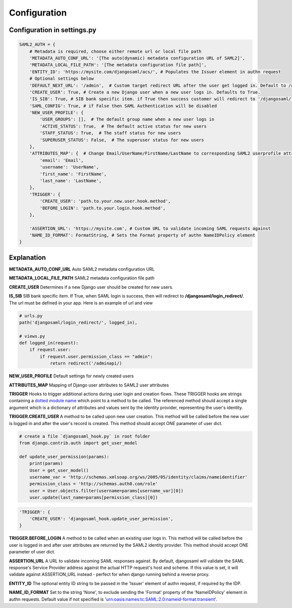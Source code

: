 Configuration
=============

Configuration in settings.py
----------------------------

.. code-block:: 

    SAML2_AUTH = {
        # Metadata is required, choose either remote url or local file path
        'METADATA_AUTO_CONF_URL': '[The auto(dynamic) metadata configuration URL of SAML2]',
        'METADATA_LOCAL_FILE_PATH': '[The metadata configuration file path]',
        'ENTITY_ID': 'https://mysite.com/djangosaml/acs/', # Populates the Issuer element in authn request
        # Optional settings below
        'DEFAULT_NEXT_URL': '/admin',  # Custom target redirect URL after the user get logged in. Default to /admin if not set. This setting will be overwritten if you have parameter ?next= specificed in the login URL.
        'CREATE_USER': True, # Create a new Django user when a new user logs in. Defaults to True.
        'IS_SIB': True, # SIB bank specific item. if True then success customer will redirect to '/djangosaml/login_redirect/'
        'SAML_CONFIG': True, # if False then SAML Authentication will be disabled
        'NEW_USER_PROFILE': {
            'USER_GROUPS': [],  # The default group name when a new user logs in
            'ACTIVE_STATUS': True,  # The default active status for new users
            'STAFF_STATUS': True,  # The staff status for new users
            'SUPERUSER_STATUS': False,  # The superuser status for new users
        },
        'ATTRIBUTES_MAP': {  # Change Email/UserName/FirstName/LastName to corresponding SAML2 userprofile attributes.
            'email': 'Email',
            'username': 'UserName',
            'first_name': 'FirstName',
            'last_name': 'LastName',
        },
        'TRIGGER': {
            'CREATE_USER': 'path.to.your.new.user.hook.method',
            'BEFORE_LOGIN': 'path.to.your.login.hook.method',
        },
        
        'ASSERTION_URL': 'https://mysite.com', # Custom URL to validate incoming SAML requests against        
        'NAME_ID_FORMAT': FormatString, # Sets the Format property of authn NameIDPolicy element
    }


Explanation
-----------

**METADATA_AUTO_CONF_URL** Auto SAML2 metadata configuration URL

**METADATA_LOCAL_FILE_PATH** SAML2 metadata configuration file path

**CREATE_USER** Determines if a new Django user should be created for new users.

**IS_SIB** SIB bank specific item. If True, when SAML login is success, 
then will redirect to **/djangosaml/login_redirect/**.
The url must be defined in your app. Here is an example of  url and view

.. code-block::

    # urls.py
    path('djangosaml/login_redirect/', logged_in), 
    
    # views.py
    def logged_in(request):
        if request.user:
            if request.user.permission_class == "admin":
                return redirect('/adminapi/)


**NEW_USER_PROFILE** Default settings for newly created users

**ATTRIBUTES_MAP** Mapping of Django user attributes to SAML2 user attributes

**TRIGGER** Hooks to trigger additional actions during user login and creation
flows. These TRIGGER hooks are strings containing a `dotted module name <https://docs.python.org/3/tutorial/modules.html#packages>`_
which point to a method to be called. The referenced method should accept a
single argument which is a dictionary of attributes and values sent by the
identity provider, representing the user's identity.

**TRIGGER.CREATE_USER** A method to be called upon new user creation. This
method will be called before the new user is logged in and after the user's
record is created. This method should accept ONE parameter of user dict.

.. code-block:: 

    # create a file `djangosaml_hook.py` in root folder
    from django.contrib.auth import get_user_model

    def update_user_permission(params):
        print(params)
        User = get_user_model()
        username_var = 'http://schemas.xmlsoap.org/ws/2005/05/identity/claims/nameidentifier'
        permission_class = 'http://schemas.auth0.com/role'
        user = User.objects.filter(username=params[username_var][0])
        user.update(last_name=params[permission_class][0])

.. code-block::

    'TRIGGER': {
        'CREATE_USER': 'djangosaml_hook.update_user_permission',
    }

**TRIGGER.BEFORE_LOGIN** A method to be called when an existing user logs in.
This method will be called before the user is logged in and after user
attributes are returned by the SAML2 identity provider. This method should accept ONE parameter of user dict.

**ASSERTION_URL** A URL to validate incoming SAML responses against. By default,
djangosaml will validate the SAML response's Service Provider address
against the actual HTTP request's host and scheme. If this value is set, it
will validate against ASSERTION_URL instead - perfect for when django running
behind a reverse proxy.

**ENTITY_ID** The optional entity ID string to be passed in the 'Issuer' element of authn request, if required by the IDP.

**NAME_ID_FORMAT** Set to the string 'None', to exclude sending the 'Format' property of the 'NameIDPolicy' element in authn requests.
Default value if not specified is 'urn:oasis:names:tc:SAML:2.0:nameid-format:transient'.
